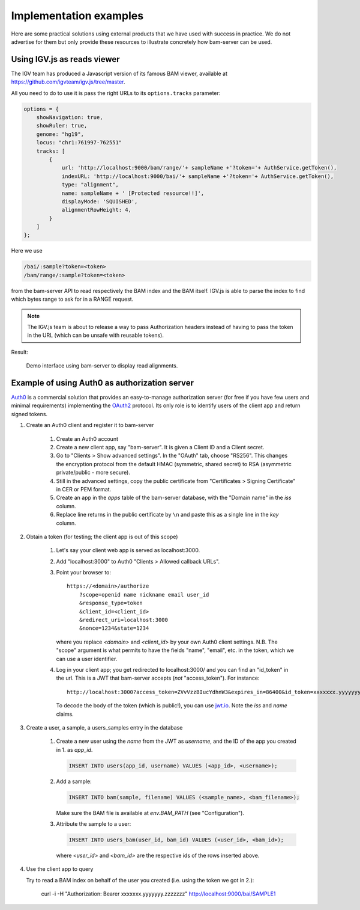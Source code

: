 

Implementation examples
=======================

Here are some practical solutions using external products that we have used with success
in practice. We do not advertise for them but only provide these resources to illustrate
concretely how bam-server can be used.


Using IGV.js as reads viewer
----------------------------

The IGV team has produced a Javascript version of its famous BAM viewer, available at
`<https://github.com/igvteam/igv.js/tree/master>`_.

All you need to do to use it is pass the right URLs to its ``options.tracks`` parameter:

.. code:: javascript

    options = {
        showNavigation: true,
        showRuler: true,
        genome: "hg19",
        locus: "chr1:761997-762551"
        tracks: [
            {
                url: 'http://localhost:9000/bam/range/'+ sampleName +'?token='+ AuthService.getToken(),
                indexURL: 'http://localhost:9000/bai/'+ sampleName +'?token='+ AuthService.getToken(),
                type: "alignment",
                name: sampleName + ' [Protected resource!!]',
                displayMode: 'SQUISHED',
                alignmentRowHeight: 4,
            }
        ]
    };

Here we use

.. code:: javascript

    /bai/:sample?token=<token>
    /bam/range/:sample?token=<token>

from the bam-server API to read respectively the BAM index and the BAM itself.
IGV.js is able to parse the index to find which bytes range to ask for in a RANGE request.

.. note::

    The IGV.js team is about to release a way to pass Authorization headers
    instead of having to pass the token in the URL (which can be unsafe with reusable tokens).


Result:

.. figure:: /images/demo.png
   :width: 100%
   :alt: Demo interface using bam-server to display read alignments

   Demo interface using bam-server to display read alignments.


Example of using Auth0 as authorization server
----------------------------------------------

`Auth0 <https://manage.auth0.com>`_ is a commercial solution that provides an easy-to-manage authorization server
(for free if you have few users and minimal requirements) implementing the
`OAuth2 <https://oauth.net/2/>`_ protocol.
Its only role is to identify users of the client app and return signed tokens.


1. Create an Auth0 client and register it to bam-server

    1. Create an Auth0 account

    2. Create a new client app, say "bam-server". It is given a Client ID and a Client secret.

    3. Go to "Clients > Show advanced settings". In the "OAuth" tab, choose "RS256". This changes
       the encryption protocol from the default HMAC (symmetric, shared secret)
       to RSA (asymmetric private/public - more secure).

    4. Still in the advanced settings, copy the public certificate from "Certificates > Signing Certificate"
       in CER or PEM format.

    5. Create an app in the `apps` table of the bam-server database, with the "Domain name" in the `iss` column.

    6. Replace line returns in the public certificate by ``\n`` and paste this as a single line in the `key` column.


2. Obtain a token (for testing; the client app is out of this scope)

    1. Let's say your client web app is served as localhost:3000.

    2. Add "localhost:3000" to Auth0 "Clients > Allowed callback URLs".

    3. Point your browser to::

           https://<domain>/authorize
               ?scope=openid name nickname email user_id
               &response_type=token
               &client_id=<client_id>
               &redirect_uri=localhost:3000
               &nonce=1234&state=1234

       where you replace `<domain>` and `<client_id>` by your own Auth0 client settings.
       N.B. The "scope" argument is what permits to have the fields "name", "email", etc. in the token,
       which we can use a user identifier.

    4. Log in your client app; you get redirected to localhost:3000/ and you can find an "id_token" in the url.
       This is a JWT that bam-server accepts (*not* "access_token"). For instance::

           http://localhost:3000?access_token=ZVvVzzBIucYdhnW3&expires_in=86400&id_token=xxxxxxx.yyyyyyy.zzzzzzz&token_type=Bearer&state=1234

       To decode the body of the token (which is public!), you can use `jwt.io <https://jwt.io/>`_.
       Note the `iss` and `name` claims.


3. Create a user, a sample, a users_samples entry in the database

    1. Create a new user using the `name` from the JWT as `username`,
       and the ID of the app you created in 1. as `app_id`.

       .. code:: SQL

           INSERT INTO users(app_id, username) VALUES (<app_id>, <username>);

    2. Add a sample:

       .. code:: SQL

           INSERT INTO bam(sample, filename) VALUES (<sample_name>, <bam_filename>);

       Make sure the BAM file is available at `env.BAM_PATH` (see "Configuration").

    3. Attribute the sample to a user:

       .. code:: SQL

           INSERT INTO users_bam(user_id, bam_id) VALUES (<user_id>, <bam_id>);

       where `<user_id>` and `<bam_id>` are the respective ids of the rows inserted above.


4. Use the client app to query

   Try to read a BAM index on behalf of the user you created
   (i.e. using the token we got in 2.):

       curl -i -H "Authorization: Bearer xxxxxxx.yyyyyyy.zzzzzzz" http://localhost:9000/bai/SAMPLE1



